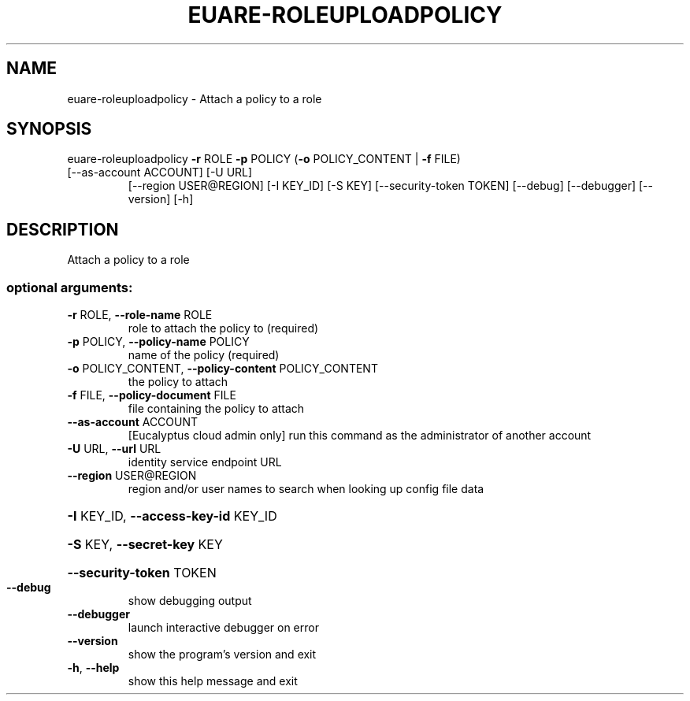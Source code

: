 .\" DO NOT MODIFY THIS FILE!  It was generated by help2man 1.47.1.
.TH EUARE-ROLEUPLOADPOLICY "1" "July 2015" "euca2ools 3.2.1" "User Commands"
.SH NAME
euare-roleuploadpolicy \- Attach a policy to a role
.SH SYNOPSIS
euare\-roleuploadpolicy \fB\-r\fR ROLE \fB\-p\fR POLICY (\fB\-o\fR POLICY_CONTENT | \fB\-f\fR FILE)
.TP
[\-\-as\-account ACCOUNT] [\-U URL]
[\-\-region USER@REGION] [\-I KEY_ID] [\-S KEY]
[\-\-security\-token TOKEN] [\-\-debug] [\-\-debugger]
[\-\-version] [\-h]
.SH DESCRIPTION
Attach a policy to a role
.SS "optional arguments:"
.TP
\fB\-r\fR ROLE, \fB\-\-role\-name\fR ROLE
role to attach the policy to (required)
.TP
\fB\-p\fR POLICY, \fB\-\-policy\-name\fR POLICY
name of the policy (required)
.TP
\fB\-o\fR POLICY_CONTENT, \fB\-\-policy\-content\fR POLICY_CONTENT
the policy to attach
.TP
\fB\-f\fR FILE, \fB\-\-policy\-document\fR FILE
file containing the policy to attach
.TP
\fB\-\-as\-account\fR ACCOUNT
[Eucalyptus cloud admin only] run this command as the
administrator of another account
.TP
\fB\-U\fR URL, \fB\-\-url\fR URL
identity service endpoint URL
.TP
\fB\-\-region\fR USER@REGION
region and/or user names to search when looking up
config file data
.HP
\fB\-I\fR KEY_ID, \fB\-\-access\-key\-id\fR KEY_ID
.HP
\fB\-S\fR KEY, \fB\-\-secret\-key\fR KEY
.HP
\fB\-\-security\-token\fR TOKEN
.TP
\fB\-\-debug\fR
show debugging output
.TP
\fB\-\-debugger\fR
launch interactive debugger on error
.TP
\fB\-\-version\fR
show the program's version and exit
.TP
\fB\-h\fR, \fB\-\-help\fR
show this help message and exit
